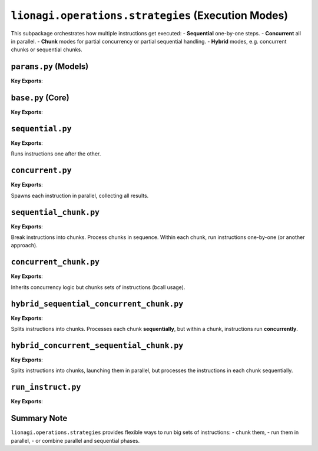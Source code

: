 ==================================================
``lionagi.operations.strategies`` (Execution Modes)
==================================================
This subpackage orchestrates how multiple instructions get executed:
- **Sequential** one-by-one steps.
- **Concurrent** all in parallel.
- **Chunk** modes for partial concurrency or partial sequential handling.
- **Hybrid** modes, e.g. concurrent chunks or sequential chunks.


--------------------
``params.py`` (Models)
--------------------
.. module:: lionagi.operations.strategies.params
   :synopsis: Common parameter models

**Key Exports**:

.. class:: StrategyParams
   Basic fields like:
   - `instruct`: list of instructions
   - `session`: session object
   - `branch`: branch object
   - `auto_run`: whether sub-instructions are automatically run, etc.

.. class:: ChunkStrategyParams(StrategyParams)
   Adds a `chunk_size` and an `rcall_params`.

.. class:: HybridStrategyParams(ChunkStrategyParams)
   Outer/inner modes for more advanced sequences.

-------------------
``base.py`` (Core)
-------------------
.. module:: lionagi.operations.strategies.base
   :synopsis: Base class for an “executor” strategy

**Key Exports**:

.. class:: StrategyExecutor
   Provides the interface: ``execute() -> list[InstructResponse]``.

   Subclasses must implement how instructions are scheduled or chunked.

---------------------
``sequential.py``
---------------------
.. module:: lionagi.operations.strategies.sequential
   :synopsis: Simple sequential strategy

**Key Exports**:

.. class:: SequentialExecutor(StrategyExecutor)

   Runs instructions one after the other.

----------------------
``concurrent.py``
----------------------
.. module:: lionagi.operations.strategies.concurrent
   :synopsis: Fully concurrent strategy

**Key Exports**:

.. class:: ConcurrentExecutor(StrategyExecutor)

   Spawns each instruction in parallel, collecting all results.

---------------------------
``sequential_chunk.py``
---------------------------
.. module:: lionagi.operations.strategies.sequential_chunk
   :synopsis: Chunking in sequential manner

**Key Exports**:

.. class:: SequentialChunkExecutor(StrategyExecutor)

   Break instructions into chunks. Process chunks in sequence.  
   Within each chunk, run instructions one-by-one (or another approach).

----------------------------
``concurrent_chunk.py``
----------------------------
.. module:: lionagi.operations.strategies.concurrent_chunk
   :synopsis: Chunks processed concurrently

**Key Exports**:

.. class:: ConcurrentChunkExecutor(ConcurrentExecutor)

   Inherits concurrency logic but chunks sets of instructions (bcall usage).

---------------------------------------------
``hybrid_sequential_concurrent_chunk.py``
---------------------------------------------
.. module:: lionagi.operations.strategies.hybrid_sequential_concurrent_chunk
   :synopsis: Outer = sequential, inner = concurrent

**Key Exports**:

.. class:: SequentialConcurrentChunkExecutor(StrategyExecutor)

   Splits instructions into chunks.  Processes each chunk **sequentially**,  
   but within a chunk, instructions run **concurrently**.

---------------------------------------------
``hybrid_concurrent_sequential_chunk.py``
---------------------------------------------
.. module:: lionagi.operations.strategies.hybrid_concurrent_sequential_chunk
   :synopsis: Outer = concurrent, inner = sequential

**Key Exports**:

.. class:: ConcurrentSequentialChunkExecutor(StrategyExecutor)

   Splits instructions into chunks, launching them in parallel,  
   but processes the instructions in each chunk sequentially.


-----------------
``run_instruct.py``
-----------------
.. module:: lionagi.operations.strategies.run_instruct
   :synopsis: Example single-step runner

**Key Exports**:

.. function:: run_instruct(ins: Instruct, session: Session, branch: Branch, auto_run: bool, ...)

   A convenience function for recursively running an instruction (and sub-instructions) 
   in a single pass. Used internally by some strategy classes.

------------
Summary Note
------------
``lionagi.operations.strategies`` provides flexible ways to run big sets of instructions:
- chunk them,
- run them in parallel,
- or combine parallel and sequential phases.
